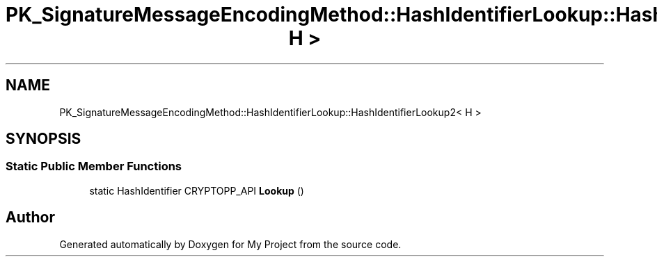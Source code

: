.TH "PK_SignatureMessageEncodingMethod::HashIdentifierLookup::HashIdentifierLookup2< H >" 3 "My Project" \" -*- nroff -*-
.ad l
.nh
.SH NAME
PK_SignatureMessageEncodingMethod::HashIdentifierLookup::HashIdentifierLookup2< H >
.SH SYNOPSIS
.br
.PP
.SS "Static Public Member Functions"

.in +1c
.ti -1c
.RI "static HashIdentifier CRYPTOPP_API \fBLookup\fP ()"
.br
.in -1c

.SH "Author"
.PP 
Generated automatically by Doxygen for My Project from the source code\&.
